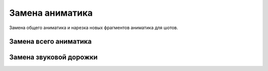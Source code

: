 .. _change-animatic-page:

Замена аниматика
====================

Замена общего аниматика и нарезка новых фрагментов аниматика для шотов.


Замена всего аниматика
-----------------------


Замена звуковой дорожки
------------------------
